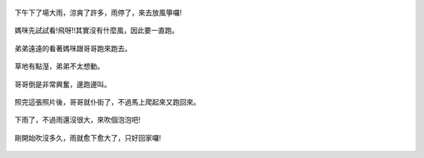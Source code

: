 .. title: Photo Diary - 2013/07/07
.. slug: 20130707
.. date: 20130819 14:29:00
.. tags: 生活日記
.. link: 
.. description: Created at 20130819 14:22:52
.. ===================================Metadata↑================================================
.. 記得加tags: 人生省思,流浪動物,生活日記,學習與閱讀,英文,mathjax,自由的程式人生,書寫人生,理財
.. 記得加slug(無副檔名)，會以slug內容作為檔名(html檔)，同時將對應的內容放到對應的標籤裡。
.. ===================================文章起始↓================================================
.. <body>

.. figure:: ../../../arch_2013/files_2013/Photo_Diary/20130707/800/01_800_P1190154.jpg
   :target: ../../../arch_2013/files_2013/Photo_Diary/20130707/800/01_800_P1190154.jpg
   :align: center

   下午下了場大雨，涼爽了許多，雨停了，來去放風箏囉!

.. TEASER_END

.. figure:: ../../../arch_2013/files_2013/Photo_Diary/20130707/800/02_800_P1190167.jpg
   :target: ../../../arch_2013/files_2013/Photo_Diary/20130707/800/02_800_P1190167.jpg
   :align: center

   媽咪先試試看!飛呀!!其實沒有什麼風，因此要一直跑。


.. figure:: ../../../arch_2013/files_2013/Photo_Diary/20130707/800/03_800_P1190182.jpg
   :target: ../../../arch_2013/files_2013/Photo_Diary/20130707/800/03_800_P1190182.jpg
   :align: center

   弟弟遠遠的看著媽咪跟哥哥跑來跑去。


.. figure:: ../../../arch_2013/files_2013/Photo_Diary/20130707/800/04_800_P1190183.jpg
   :target: ../../../arch_2013/files_2013/Photo_Diary/20130707/800/04_800_P1190183.jpg
   :align: center

   草地有點溼，弟弟不太想動。


.. figure:: ../../../arch_2013/files_2013/Photo_Diary/20130707/800/05_800_P1190184.jpg
   :target: ../../../arch_2013/files_2013/Photo_Diary/20130707/800/05_800_P1190184.jpg
   :align: center

   哥哥倒是非常興奮，邊跑邊叫。


.. figure:: ../../../arch_2013/files_2013/Photo_Diary/20130707/800/06_800_P1190186.jpg
   :target: ../../../arch_2013/files_2013/Photo_Diary/20130707/800/06_800_P1190186.jpg
   :align: center

   照完這張照片後，哥哥就仆街了，不過馬上爬起來又跑回來。


.. figure:: ../../../arch_2013/files_2013/Photo_Diary/20130707/800/07_800_P1190147.jpg
   :target: ../../../arch_2013/files_2013/Photo_Diary/20130707/800/07_800_P1190147.jpg
   :align: center

   下雨了，不過雨還沒很大，來吹個泡泡吧!

.. figure:: ../../../arch_2013/files_2013/Photo_Diary/20130707/800/08_800_P1190149.jpg
   :target: ../../../arch_2013/files_2013/Photo_Diary/20130707/800/08_800_P1190149.jpg
   :align: center

   剛開始吹沒多久，雨就愈下愈大了，只好回家囉!




.. </body>
.. <url>



.. </url>
.. <footnote>



.. </footnote>
.. <citation>



.. </citation>
.. ===================================文章結束↑/語法備忘錄↓====================================
.. 格式1: 粗體(**字串**)  斜體(*字串*)  大字(\ :big:`字串`\ )  小字(\ :small:`字串`\ )
.. 格式2: 上標(\ :sup:`字串`\ )  下標(\ :sub:`字串`\ )  ``去除格式字串``
.. 項目: #. (換行) #.　或是a. (換行) #. 或是I(i). 換行 #.  或是*. -. +. 子項目前面要多空一格
.. 插入teaser分頁: .. TEASER_END
.. 插入latex數學: 段落裡加入\ :math:`latex數學`\ 語法，或獨立行.. math:: (換行) Latex數學
.. 插入figure: .. figure:: 路徑(換):width: 寬度(換):align: left(換):target: 路徑(空行對齊)圖標
.. 插入slides: .. slides:: (空一行) 圖擋路徑1 (換行) 圖擋路徑2 ... (空一行)
.. 插入youtube: ..youtube:: 影片的hash string
.. 插入url: 段落裡加入\ `連結字串`_\  URL區加上對應的.. _連結字串: 網址 (儘量用這個)
.. 插入直接url: \ `連結字串` <網址或路徑>`_ \    (包含< >)
.. 插入footnote: 段落裡加入\ [#]_\ 註腳    註腳區加上對應順序排列.. [#] 註腳內容
.. 插入citation: 段落裡加入\ [引用字串]_\ 名字字串  引用區加上.. [引用字串] 引用內容
.. 插入sidebar: ..sidebar:: (空一行) 內容
.. 插入contents: ..contents:: (換行) :depth: 目錄深入第幾層
.. 插入原始文字區塊: 在段落尾端使用:: (空一行) 內容 (空一行)
.. 插入本機的程式碼: ..listing:: 放在listings目錄裡的程式碼檔名 (讓原始碼跟隨網站) 
.. 插入特定原始碼: ..code::python (或cpp) (換行) :number-lines: (把程式碼行數列出)
.. 插入gist: ..gist:: gist編號 (要先到github的gist裡貼上程式代碼) 
.. ============================================================================================
